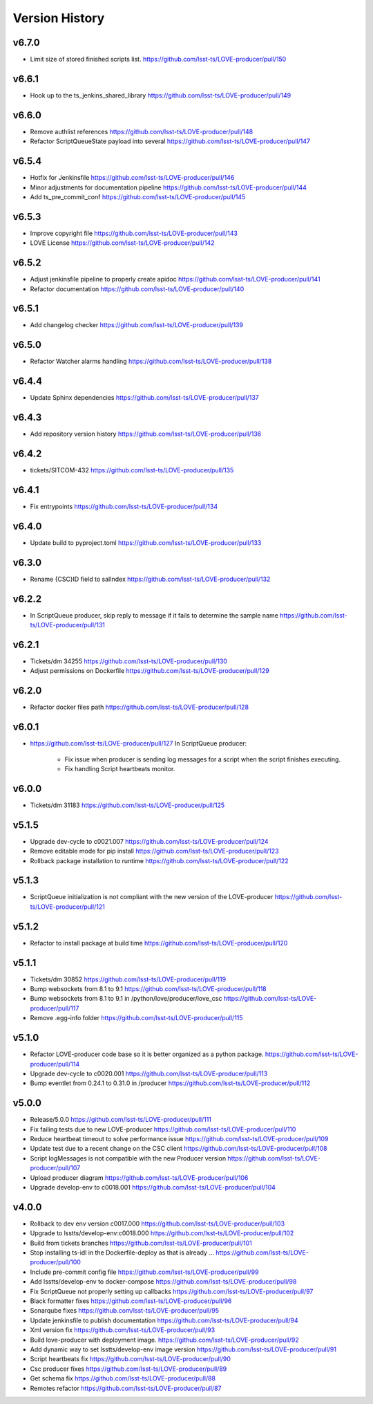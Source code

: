 ===============
Version History
===============

v6.7.0
------

* Limit size of stored finished scripts list. `<https://github.com/lsst-ts/LOVE-producer/pull/150>`_

v6.6.1
------

* Hook up to the ts_jenkins_shared_library `<https://github.com/lsst-ts/LOVE-producer/pull/149>`_

v6.6.0
------

* Remove authlist references `<https://github.com/lsst-ts/LOVE-producer/pull/148>`_
* Refactor ScriptQueueState payload into several `<https://github.com/lsst-ts/LOVE-producer/pull/147>`_

v6.5.4
------

* Hotfix for Jenkinsfile `<https://github.com/lsst-ts/LOVE-producer/pull/146>`_
* Minor adjustments for documentation pipeline `<https://github.com/lsst-ts/LOVE-producer/pull/144>`_
* Add ts_pre_commit_conf `<https://github.com/lsst-ts/LOVE-producer/pull/145>`_

v6.5.3
-------

* Improve copyright file `<https://github.com/lsst-ts/LOVE-producer/pull/143>`_
* LOVE License `<https://github.com/lsst-ts/LOVE-producer/pull/142>`_

v6.5.2
-------

* Adjust jenkinsfile pipeline to properly create apidoc `<https://github.com/lsst-ts/LOVE-producer/pull/141>`_
* Refactor documentation `<https://github.com/lsst-ts/LOVE-producer/pull/140>`_

v6.5.1
-------

* Add changelog checker `<https://github.com/lsst-ts/LOVE-producer/pull/139>`_

v6.5.0
-------

* Refactor Watcher alarms handling `<https://github.com/lsst-ts/LOVE-producer/pull/138>`_

v6.4.4
-------

* Update Sphinx dependencies `<https://github.com/lsst-ts/LOVE-producer/pull/137>`_

v6.4.3
-------

* Add repository version history `<https://github.com/lsst-ts/LOVE-producer/pull/136>`_

v6.4.2
------

* tickets/SITCOM-432 `<https://github.com/lsst-ts/LOVE-producer/pull/135>`_

v6.4.1
------

* Fix entrypoints `<https://github.com/lsst-ts/LOVE-producer/pull/134>`_

v6.4.0
------

* Update build to pyproject.toml `<https://github.com/lsst-ts/LOVE-producer/pull/133>`_

v6.3.0
------

* Rename {CSC}ID field to salIndex `<https://github.com/lsst-ts/LOVE-producer/pull/132>`_

v6.2.2
------

* In ScriptQueue producer, skip reply to message if it fails to determine the sample name `<https://github.com/lsst-ts/LOVE-producer/pull/131>`_

v6.2.1
------

* Tickets/dm 34255 `<https://github.com/lsst-ts/LOVE-producer/pull/130>`_
* Adjust permissions on Dockerfile `<https://github.com/lsst-ts/LOVE-producer/pull/129>`_

v6.2.0
------

* Refactor docker files path `<https://github.com/lsst-ts/LOVE-producer/pull/128>`_

v6.0.1
------

* `<https://github.com/lsst-ts/LOVE-producer/pull/127>`_ In ScriptQueue producer:

    * Fix issue when producer is sending log messages for a script when the script finishes executing.
    * Fix handling Script heartbeats monitor.

v6.0.0
------

* Tickets/dm 31183 `<https://github.com/lsst-ts/LOVE-producer/pull/125>`_

v5.1.5
------

* Upgrade dev-cycle to c0021.007 `<https://github.com/lsst-ts/LOVE-producer/pull/124>`_
* Remove editable mode for pip install `<https://github.com/lsst-ts/LOVE-producer/pull/123>`_
* Rollback package installation to runtime `<https://github.com/lsst-ts/LOVE-producer/pull/122>`_

v5.1.3
------

* ScriptQueue initialization is not compliant with the new version of the LOVE-producer `<https://github.com/lsst-ts/LOVE-producer/pull/121>`_

v5.1.2
------

* Refactor to install package at build time `<https://github.com/lsst-ts/LOVE-producer/pull/120>`_

v5.1.1
------

* Tickets/dm 30852 `<https://github.com/lsst-ts/LOVE-producer/pull/119>`_
* Bump websockets from 8.1 to 9.1 `<https://github.com/lsst-ts/LOVE-producer/pull/118>`_
* Bump websockets from 8.1 to 9.1 in /python/love/producer/love_csc `<https://github.com/lsst-ts/LOVE-producer/pull/117>`_
* Remove .egg-info folder `<https://github.com/lsst-ts/LOVE-producer/pull/115>`_

v5.1.0
------

* Refactor LOVE-producer code base so it is better organized as a python package. `<https://github.com/lsst-ts/LOVE-producer/pull/114>`_
* Upgrade dev-cycle to c0020.001 `<https://github.com/lsst-ts/LOVE-producer/pull/113>`_
* Bump eventlet from 0.24.1 to 0.31.0 in /producer `<https://github.com/lsst-ts/LOVE-producer/pull/112>`_

v5.0.0
------

* Release/5.0.0 `<https://github.com/lsst-ts/LOVE-producer/pull/111>`_
* Fix failing tests due to new LOVE-producer `<https://github.com/lsst-ts/LOVE-producer/pull/110>`_
* Reduce heartbeat timeout to solve performance issue `<https://github.com/lsst-ts/LOVE-producer/pull/109>`_
* Update test due to a recent change on the CSC client `<https://github.com/lsst-ts/LOVE-producer/pull/108>`_
* Script logMessages is not compatible with the new Producer version `<https://github.com/lsst-ts/LOVE-producer/pull/107>`_
* Upload producer diagram `<https://github.com/lsst-ts/LOVE-producer/pull/106>`_
* Upgrade develop-env to c0018.001 `<https://github.com/lsst-ts/LOVE-producer/pull/104>`_

v4.0.0
------

* Rollback to dev env version c0017.000 `<https://github.com/lsst-ts/LOVE-producer/pull/103>`_
* Upgrade to lsstts/develop-env:c0018.000 `<https://github.com/lsst-ts/LOVE-producer/pull/102>`_
* Build from tickets branches `<https://github.com/lsst-ts/LOVE-producer/pull/101>`_
* Stop installing ts-idl in the Dockerfile-deploy as that is already … `<https://github.com/lsst-ts/LOVE-producer/pull/100>`_
* Include pre-commit config file `<https://github.com/lsst-ts/LOVE-producer/pull/99>`_
* Add lsstts/develop-env to docker-compose `<https://github.com/lsst-ts/LOVE-producer/pull/98>`_
* Fix ScriptQueue not properly setting up callbacks `<https://github.com/lsst-ts/LOVE-producer/pull/97>`_
* Black formatter fixes `<https://github.com/lsst-ts/LOVE-producer/pull/96>`_
* Sonarqube fixes `<https://github.com/lsst-ts/LOVE-producer/pull/95>`_
* Update jenkinsfile to publish documentation `<https://github.com/lsst-ts/LOVE-producer/pull/94>`_
* Xml version fix `<https://github.com/lsst-ts/LOVE-producer/pull/93>`_
* Build love-producer with deployment image. `<https://github.com/lsst-ts/LOVE-producer/pull/92>`_
* Add dynamic way to set lsstts/develop-env image version `<https://github.com/lsst-ts/LOVE-producer/pull/91>`_
* Script heartbeats fix `<https://github.com/lsst-ts/LOVE-producer/pull/90>`_
* Csc producer fixes `<https://github.com/lsst-ts/LOVE-producer/pull/89>`_
* Get schema fix `<https://github.com/lsst-ts/LOVE-producer/pull/88>`_
* Remotes refactor `<https://github.com/lsst-ts/LOVE-producer/pull/87>`_
